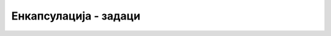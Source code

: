 Енкапсулација - задаци
======================

.. questionnote::

    **1. Температура**

    Написати класу ``Temperatura`` поштујући следећу спецификацију. 
    
    Класа има само једно приватно поље реалног типа, у коме памти температуру изражену у степенима Целзијуса. 
    
    Конструктор има један реалан параметар, а то је температура у степенима Целзијуса. 

    Класа има три својства реалног типа, која могу да се корсите и за читање и за писање:

    - Својство ``C`` за температуру изражену у степенима Целзијуса,
    - Својство ``K`` за температуру изражену у степенима Келвина,
    - Својство ``F`` за температуру изражену у степенима Фаренхајта.
    
    |
    
    Искористите написану класу да прикажете табелу са вредностима температуре у степенима Целзијуса
    од -50 до +70 са кораком 5, уз одговарајуће вредности у степенима Фаренхајта.
   
.. reveal:: temperatura_predlog_resenja
    :showtitle: Могуће решење за класу
    :hidetitle: Сакриј решење

    .. activecode:: klasa_temperatura
        :passivecode: true
        :includesrc: src/zadaci/11_temperatura.cs
        
    
    
.. questionnote::

    **2. Време**
    
    Написати класу ``Vreme`` поштујући следећу спецификацију. 
    
    Класа има само једно целобројно поље, у коме памти број секунди протеклих од поноћи 
    (најчешће последње). 
    
    Конструктор има три целобројна параметра, а то су број сати, минута и секунди. Од ових 
    параметара, последњи или последња два могу да се изоставе, а тада се за њих подразумева 
    вредност 0.

    Класа има и својства ``D``, ``H``, ``M``, ``S``, помоћу којих се редом добија број протеклих 
    дана (цео неозначен број), сати (0+23), минута (0-59) и секунди (0-59). Сва својства се 
    користе само за читање.
    
    Написати и метод ``ToString``, који враћа запис времена у формату ``HH:MM:SS``. У 
    случају да је протекао цео дан или више, формат је ``HH:MM:SS+D``, где ``D`` представља 
    број протеклих дана.
    
    |
    
    Искористите написану класу да решите задатак `Чекање <https://petlja.org/biblioteka/r/Zbirka/cekanje>`_
    из Петљине онлајн збирке.
    

.. reveal:: vreme_predlog_resenja
    :showtitle: Могуће решење за класу
    :hidetitle: Сакриј решење

    .. activecode:: klasa_vreme
        :passivecode: true
        :includesrc: src/zadaci/12_vreme.cs
        

    **Напомена:** Писањем речи ``override`` у декларацији метода ``ToString`` постижемо да 
    за објекат ``t`` типа ``Vreme`` не морамо да пишемо 
            
    .. code-block:: csharp
    
        Console.WriteLine(t.ToString());
            
    већ је довољно 

    .. code-block:: csharp
    
        Console.WriteLine(t);
    
    О речи ``override`` и њеном значењу ће бити више речи у другом делу овог курса. 


.. comment

    .. questionnote::

        **3. Очитавање**
        
        Написати класу ``Ocitavanje`` поштујући следећу спецификацију. 
        
        Класа има реална поља географску ширину и дужину и поља за објекте типа ``Temperatura`` и ``Vreme`` 
        (искористити класе из претходних задатака). 
        
        Конструктор има укупно шест параметара. Прва три параметра су реална (за географску ширину, 
        географску дужину и температуру), а следећа три целобројна (за број сати, минута и секунди). 
        Од ових параметара, последњи или последња два могу да се изоставе, а тада се за њих подразумева 
        вредност 0.

        Класа има својства за читање вредности географске ширине и дужине, као и сва својства која 
        имају класе ``Temperatura`` и ``Vreme`` (такође само за читање).
        
        *** TODO метод ``ToString()``.
        
        |
        
        ?(тешко) Искористите написану класу да решите следећи задатак. Учитати број :math:`N`, а затим податке 
        о :math:`N` очитавања. Формирати низ или листу објеката типа ``Ocitavanje``, сортирати податке по времену 
        и за сваки тренутак за који има података исписати локацију максималне температуре у том тренутку.

.. questionnote::

    **3. Лифт**
    
    Написати класу ``Lift`` поштујући следећу спецификацију. 

    Класа има целобројна поља (неозначени цели бројеви) ``nosivost``, ``masaULiftu``, ``sprat`` 
    и реално поље ``rad``. Поље ``rad`` садржи информацију о укупном извршеном раду лифта при 
    превозу људи, односно терета, од почетка рада.

    Конструктор има само један целобројни (``uint``) параметар, носивост лифта. Подразумева се 
    да је сваки нови лифт приликом настанка празан, у приземљу и још није извршио никакав рад.

    Класа има два својства за читање: целобројно својство ``Sprat`` и реално својство ``Rad``, 
    помоћу којих се очитавају редом текући спрат (положај лифта) и укупан извршен рад од стављања 
    лифта у погон. Ове вредности се читају из одговарајућих приватних поља.
    
    Од јавних метода, класа има:
    
    - метод ``void Ulaz(uint m)``, који имплементира улазак масе ``m`` у лифт,
    - метод ``void Izlaz(uint m)``, који имплементира излазак масе ``m`` из лифта,
    - метод ``void Komanda(uint noviSprat)``, који имплементира прелазак лифта на задати спрат.

    При имплементацији метода ``Ulaz`` треба водити рачуна о преоптерећењу, а код метода 
    ``Izlaz`` о немогућем захтеву. Ако би се позивом метода добила недозвољена или немогућа 
    (негативна) маса у лифту, метод треба да баци изузетак.
    
    Приликом промене спрата, лифт врши рад који се (само за потребе овог задатка) рачуна по 
    следећој формули: за кретање на горе, новоизвршени рад је једнак производу масе у лифту и 
    броја пређених спратова, а за кретање на доле ова вредност се множи са 0.5.
    
    |
    
    Напишите и кратак програм којим се демонстрира употреба класе (испробавају се све 
    функционалности класе), а затим искористите написану класу да решите следећи задатак:

    Написати програм који учитава податке о коришћењу лифта (уласци у лифт, изласци из лифта, 
    кретање) и на крају исписује извештај о извршеном раду.
    
    
.. reveal:: lift_predlog_resenja
    :showtitle: Могуће решење за класу
    :hidetitle: Сакриј решење

    .. activecode:: klasa_lift
        :passivecode: true
        :includesrc: src/zadaci/14_lift.cs

